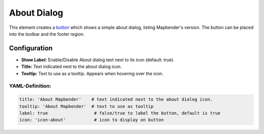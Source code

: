 .. _about_dialog:

About Dialog
************

This element creates a `button <button.html>`_ which shows a simple about dialog, listing Mapbender's version. The button can be placed into the toolbar and the footer region.

.. image:: ../../../figures/about_dialog.png
     :scale: 80

Configuration
=============

.. image:: ../../../figures/about_dialog_configuration.png
     :scale: 80

* **Show Label:** Enable/Disable About dialog text next to its icon (default: true).
* **Title:** Text indicated next to the about dialog icon. 
* **Tooltip:** Text to use as a tooltip. Appears when hovering over the icon. 


YAML-Definition:
----------------

.. code-block:: yaml

   title: 'About Mapbender'    # text indicated next to the about dialog icon. 
   tooltip: 'About Mapbender'  # text to use as tooltip
   label: true                  # false/true to label the button, default is true
   icon: 'icon-about'           # icon to display on button